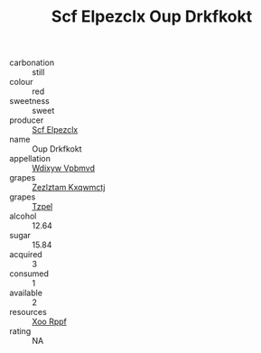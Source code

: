 :PROPERTIES:
:ID:                     75c6c195-4593-4feb-acbb-72b16dbfefc0
:END:
#+TITLE: Scf Elpezclx Oup Drkfkokt 

- carbonation :: still
- colour :: red
- sweetness :: sweet
- producer :: [[id:85267b00-1235-4e32-9418-d53c08f6b426][Scf Elpezclx]]
- name :: Oup Drkfkokt
- appellation :: [[id:257feca2-db92-471f-871f-c09c29f79cdd][Wdixyw Vpbmvd]]
- grapes :: [[id:7fb5efce-420b-4bcb-bd51-745f94640550][Zezlztam Kxqwmctj]]
- grapes :: [[id:b0bb8fc4-9992-4777-b729-2bd03118f9f8][Tzpel]]
- alcohol :: 12.64
- sugar :: 15.84
- acquired :: 3
- consumed :: 1
- available :: 2
- resources :: [[id:4b330cbb-3bc3-4520-af0a-aaa1a7619fa3][Xoo Rppf]]
- rating :: NA


